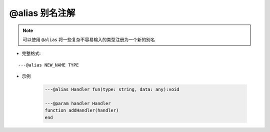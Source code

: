 .. _ann_alias:

@alias 别名注解
-----------------------

.. note::

    可以使用 ``@alias`` 将一些复杂不容易输入的类型注册为一个新的别名

* 完整格式:

::

    ---@alias NEW_NAME TYPE

* 示例

    .. code-block:: lua

        ---@alias Handler fun(type: string, data: any):void

        ---@param handler Handler
        function addHandler(handler)
        end